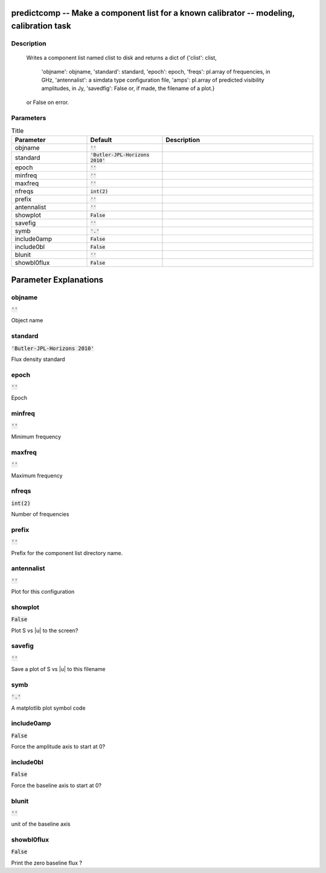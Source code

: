 predictcomp -- Make a component list for a known calibrator -- modeling, calibration task
=======================================

Description
---------------------------------------

	  Writes a component list named clist to disk and returns a dict of
	  {'clist': clist,
	   'objname': objname,
	   'standard': standard,
	   'epoch': epoch,
	   'freqs': pl.array of frequencies, in GHz,
	   'antennalist': a simdata type configuration file,
	   'amps':  pl.array of predicted visibility amplitudes, in Jy,
	   'savedfig': False or, if made, the filename of a plot.}
	  or False on error.
	


Parameters
---------------------------------------

.. list-table:: Title
   :widths: 25 25 50 
   :header-rows: 1
   
   * - Parameter
     - Default
     - Description
   * - objname
     - :code:`''`
     - 
   * - standard
     - :code:`'Butler-JPL-Horizons 2010'`
     - 
   * - epoch
     - :code:`''`
     - 
   * - minfreq
     - :code:`''`
     - 
   * - maxfreq
     - :code:`''`
     - 
   * - nfreqs
     - :code:`int(2)`
     - 
   * - prefix
     - :code:`''`
     - 
   * - antennalist
     - :code:`''`
     - 
   * - showplot
     - :code:`False`
     - 
   * - savefig
     - :code:`''`
     - 
   * - symb
     - :code:`'.'`
     - 
   * - include0amp
     - :code:`False`
     - 
   * - include0bl
     - :code:`False`
     - 
   * - blunit
     - :code:`''`
     - 
   * - showbl0flux
     - :code:`False`
     - 


Parameter Explanations
=======================================



objname
---------------------------------------

:code:`''`

Object name


standard
---------------------------------------

:code:`'Butler-JPL-Horizons 2010'`

Flux density standard


epoch
---------------------------------------

:code:`''`

Epoch


minfreq
---------------------------------------

:code:`''`

Minimum frequency


maxfreq
---------------------------------------

:code:`''`

Maximum frequency


nfreqs
---------------------------------------

:code:`int(2)`

Number of frequencies


prefix
---------------------------------------

:code:`''`

Prefix for the component list directory name.


antennalist
---------------------------------------

:code:`''`

Plot for this configuration


showplot
---------------------------------------

:code:`False`

Plot S vs |u| to the screen?


savefig
---------------------------------------

:code:`''`

Save a plot of S vs |u| to this filename


symb
---------------------------------------

:code:`'.'`

A matplotlib plot symbol code


include0amp
---------------------------------------

:code:`False`

Force the amplitude axis to start at 0?


include0bl
---------------------------------------

:code:`False`

Force the baseline axis to start at 0?


blunit
---------------------------------------

:code:`''`

unit of the baseline axis


showbl0flux
---------------------------------------

:code:`False`

Print the zero baseline flux ?




